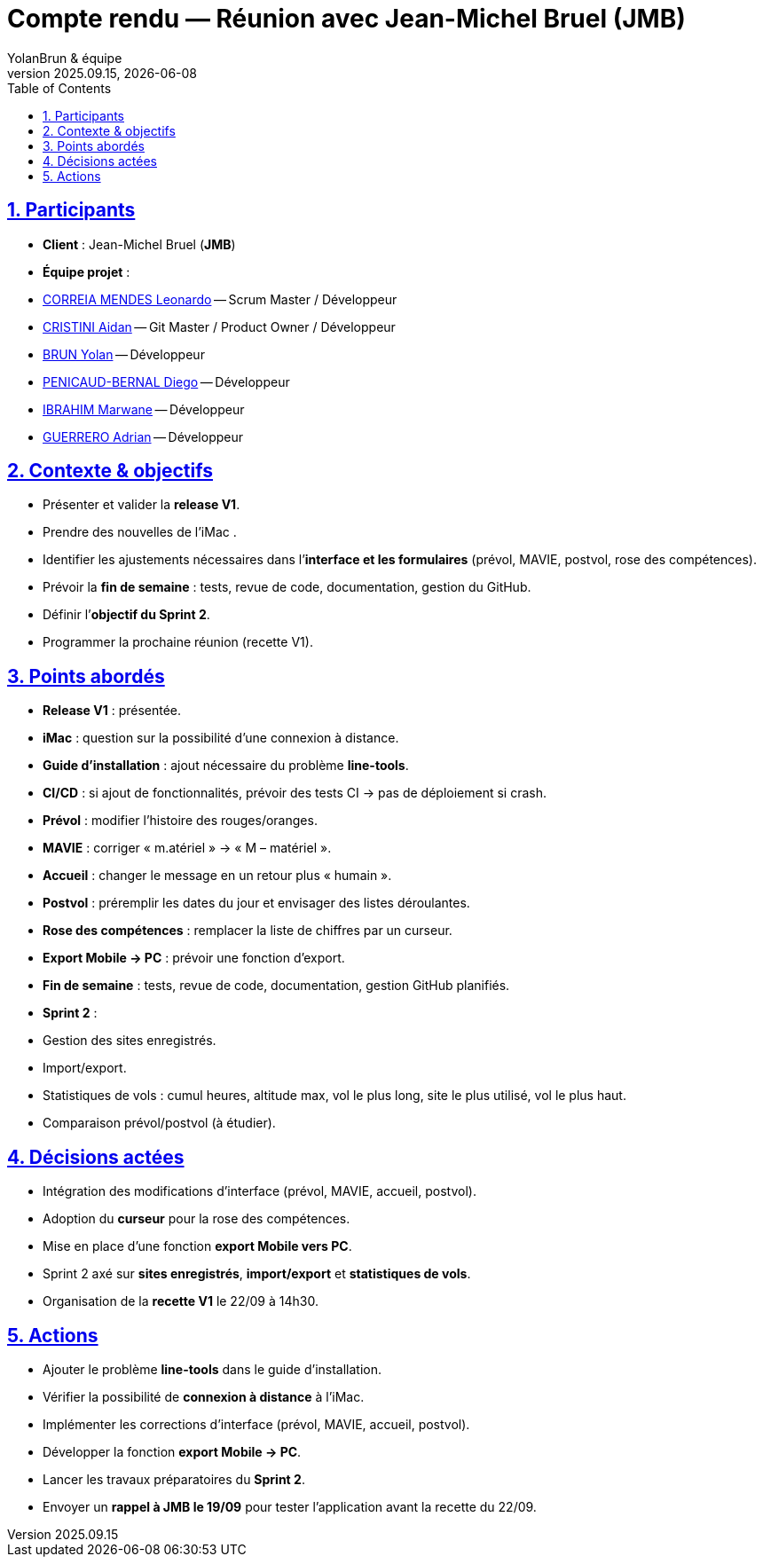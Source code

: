 = Compte rendu — Réunion avec Jean-Michel Bruel (JMB)
YolanBrun & équipe
v2025.09.15, {localdate}
:toc:
:icons: font
:sectnums:
:sectanchors:
:sectlinks:

toc::[]

== Participants
- **Client** : Jean-Michel Bruel (*JMB*)
- **Équipe projet** :
- link:https://github.com/leonardo-correiamendes[CORREIA MENDES Leonardo] -- Scrum Master / Développeur
- link:https://github.com/Smogita[CRISTINI Aidan] -- Git Master / Product Owner / Développeur
- link:https://github.com/YolanBrun[BRUN Yolan] -- Développeur
- link:https://github.com/Diego-PB[PENICAUD-BERNAL Diego] -- Développeur
- link:https://github.com/marwane-ibrahim[IBRAHIM Marwane] -- Développeur
- link:https://github.com/adrian-guerrero[GUERRERO Adrian] -- Développeur

== Contexte & objectifs
- Présenter et valider la **release V1**.  
- Prendre des nouvelles de l'iMac .
- Identifier les ajustements nécessaires dans l’**interface et les formulaires** (prévol, MAVIE, postvol, rose des compétences).  
- Prévoir la **fin de semaine** : tests, revue de code, documentation, gestion du GitHub.  
- Définir l’**objectif du Sprint 2**.  
- Programmer la prochaine réunion (recette V1).  

== Points abordés
- **Release V1** : présentée.  
- **iMac** : question sur la possibilité d’une connexion à distance.  
- **Guide d’installation** : ajout nécessaire du problème *line-tools*.  
- **CI/CD** : si ajout de fonctionnalités, prévoir des tests CI → pas de déploiement si crash.  
- **Prévol** : modifier l’histoire des rouges/oranges.  
- **MAVIE** : corriger « m.atériel » → « M – matériel ».  
- **Accueil** : changer le message en un retour plus « humain ».  
- **Postvol** : préremplir les dates du jour et envisager des listes déroulantes.  
- **Rose des compétences** : remplacer la liste de chiffres par un curseur.  
- **Export Mobile → PC** : prévoir une fonction d’export.  
- **Fin de semaine** : tests, revue de code, documentation, gestion GitHub planifiés.  
- **Sprint 2** :  
  - Gestion des sites enregistrés.  
  - Import/export.  
  - Statistiques de vols : cumul heures, altitude max, vol le plus long, site le plus utilisé, vol le plus haut.  
  - Comparaison prévol/postvol (à étudier).  

== Décisions actées
- Intégration des modifications d’interface (prévol, MAVIE, accueil, postvol).  
- Adoption du **curseur** pour la rose des compétences.  
- Mise en place d’une fonction **export Mobile vers PC**.  
- Sprint 2 axé sur **sites enregistrés**, **import/export** et **statistiques de vols**.  
- Organisation de la **recette V1** le 22/09 à 14h30.  

== Actions
- Ajouter le problème **line-tools** dans le guide d’installation.  
- Vérifier la possibilité de **connexion à distance** à l’iMac.  
- Implémenter les corrections d’interface (prévol, MAVIE, accueil, postvol).  
- Développer la fonction **export Mobile → PC**.  
- Lancer les travaux préparatoires du **Sprint 2**.  
- Envoyer un **rappel à JMB le 19/09** pour tester l’application avant la recette du 22/09.  
